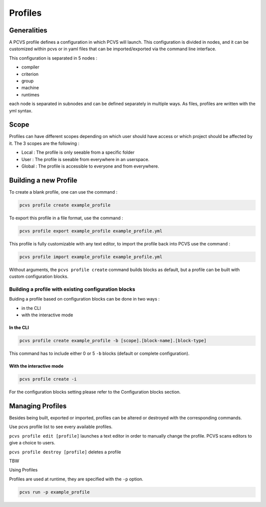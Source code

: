 Profiles 
========

Generalities 
-------------

A PCVS profile defines a configuration in which PCVS will launch. This
configuration is divided in nodes, and it can be customized within pcvs or in
yaml files that can be imported/exported via the command line interface.

This configuration is separated in 5 nodes :

* compiler 
* criterion 
* group 
* machine 
* runtimes

each node is separated in subnodes and can be defined separately in multiple
ways. As files, profiles are written with the yml syntax. 

.. _profile-scope:

Scope
-----

Profiles can have different scopes depending on which user should have access or
which project should be affected by it. The 3 scopes are the following :

* Local : The profile is only seeable from a specific folder
* User : The profile is seeable from everywhere in an userspace.
* Global : The profile is accessible to everyone and from everywhere.

Building a new Profile 
---------------------- 

To create a blank
profile, one can use the command :

.. code-block:: bash

    pcvs profile create example_profile

To export this profile in a file format, use the command :

.. code-block:: bash

    pcvs profile export example_profile example_profile.yml

This profile is fully customizable with any text editor, to import the profile
back into PCVS use the command :

.. code-block:: bash

    pcvs profile import example_profile example_profile.yml

Without arguments, the ``pcvs profile create`` command builds blocks as default,
but a profile can be built with custom configuration blocks. 

Building a profile with existing configuration blocks
^^^^^^^^^^^^^^^^^^^^^^^^^^^^^^^^^^^^^^^^^^^^^^^^^^^^^

Buiding a profile based on configuration blocks can be done in two ways :

* in the CLI
* with the interactive mode

In the CLI
++++++++++

.. code-block:: bash

    pcvs profile create example_profile -b [scope].[block-name].[block-type]

This command has to include either 0 or 5 ``-b`` blocks (default or complete
configuration). 

With the interactive mode
+++++++++++++++++++++++++

.. code-block:: bash

    pcvs profile create -i

For the configuration blocks setting please refer to the Configuration
blocks section.

Managing Profiles 
----------------- 

Besides being built, exported or imported, profiles can be altered or destroyed
with the corresponding commands.

Use pcvs profile list to see every available profiles.

``pcvs profile edit [profile]`` launches a text editor in order to manually
change the profile. PCVS scans editors to give a choice to users.

``pcvs profile destroy [profile]`` deletes a profile 

TBW

Using Profiles 

Profiles are used at runtime, they are specified with the ``-p`` option.

.. code-block:: bash

    pcvs run -p example_profile
